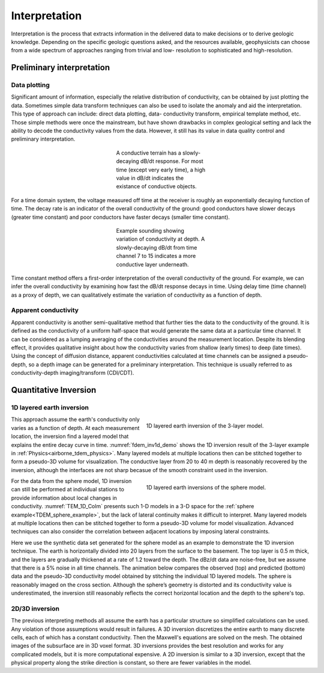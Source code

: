 .. _airborne_tdem_interpretation:

Interpretation
==============

.. purpose::

    To show how airborne TDEM data are processed and inverted to reveal meaningful information about the earth structure.
    
Interpretation is the process that extracts information in the delivered data
to make decisions or to derive geologic knowledge. Depending on the specific
geologic questions asked, and the resources available, geophysicists can
choose from a wide spectrum of approaches ranging from trivial and low-
resolution to sophisticated and high-resolution.

Preliminary interpretation
--------------------------

.. Preliminary interpretation includes a range of procedures and approaches that deal with the data before numerical modeling or inversion. It can achieve the following goals:

.. (1) Quality control QC). Data without quality or uncertainty assessment mean
    nothing. So it is important to know the overall quality of a data set. A data
    set may be deemed not suitable for interpretation if the noise level is too
    high. For most data sets, preliminary QC is carried out during acquisition.
    So the delivered data can still show useful signals in decent quality. But we
    still have to identify the "bad data".

.. (2) Uncertainty analysis. Uncertainty is a quantitative way of assessing the
    data quality. Data with greater noise may be assigned larger uncertainty.
    Most inversion programs need this information to decide how well the
    inversion wants to fit a particular datum.

.. (3) Data preparation. A data set can be difficult to interpret because of its
    size and noise. For example, the numerical modeling time is roughly
    proportional to the number of measurements in an airborne survey that has
    significant data redundancy. So it may be desired to down-sample the data set
    without losing information. And high-frequency noise associated with non-
    geologic objects can be effectively removed by low-pass filtering and other
    smoothing methods.

.. (4) Model parameterization. Any interpretation is based on models. By
    processing the data, we may choose more proper models. For example, negative
    transients in a central loop TEM survey indicate the existance of induced
    polarization. So we know at some places a real and time-independent
    conductivity model is not enough to explain the data. Another example is the
    variation of data in space may indicate the dimensionality of the model and
    the scale of EM induction, which helps the design of discretization for
    numerical modeling.

Data plotting
*************

Significant amount of information, especially the relative distribution of
conductivity, can be obtained by just plotting the data. Sometimes simple data
transform techniques can also be used to isolate the anomaly and aid the
interpretation. This type of approach can include: direct data plotting, data-
conductivity transform, empirical template method, etc. Those simple methods
were once the mainstream, but have shown drawbacks in complex geological
setting and lack the ability to decode the conductivity values from the data.
However, it still has its value in data quality control and preliminary
interpretation.

.. figure:: ./images/con_res_decays.jpg
    :align: center
    :figwidth: 30%
    :name: con-res_decays

    A conductive terrain has a slowly-decaying dB/dt response. For most time
    (except very early time), a high value in dB/dt indicates the existance of
    conductive objects.

For a time domain system, the voltage measured off time at the receiver is
roughly an exponentially decaying function of time. The decay rate is an
indicator of the overall conductivity of the ground: good conductors have
slower decays (greater time constant) and poor conductors have faster decays
(smaller time constant). 

.. figure:: ./images/atem_visual_sounding.jpg
    :align: center
    :figwidth: 30%
    :name: atem_visual_sounding1

    Example sounding showing variation of conductivity at depth. A slowly-decaying
    dB/dt from time channel 7 to 15 indicates a more conductive layer underneath.

Time constant method offers a first-order interpretation of the overall 
conductivity of the ground. For example, we can
infer the overall conductivity by examining how fast the dB/dt response decays
in time. Using delay time (time channel) as a proxy of depth, we can qualitatively estimate
the variation of conductivity as a function of depth.


Apparent conductivity
*********************

Apparent conductivity is another semi-qualitative method that further ties the
data to the conductivity of the ground. It is defined as the conductivity of a
uniform half-space that would generate the same data at a particular time channel. 
It can be considered as a lumping averaging of the conductivities
around the measurement location. Despite its blending effect, it provides
qualitative insight about how the conductivity varies from shallow (early times) 
to deep (late times). Using the concept of diffusion distance,
apparent conductivities calculated at time channels can be assigned a pseudo-
depth, so a depth image can be generated for a preliminary interpretation.
This technique is usually referred to as conductivity-depth imaging/transform
(CDI/CDT).


Quantitative Inversion
----------------------

.. Plate modeling
.. **************

.. Some geologic targets can be characterized as conductive thin plates that give rise complicated EM responses due to the geometry and mutual coupling. Plate modeling method attempts to find the geometry and conductivity of a few conducting plate in a simple background that is responsible for most of the anomalous data. It has the advantages of being able to handle the 3D coupling effect efficiently, but may have trouble dealing with too many plates in more complex situations.

1D layered earth inversion
**************************

.. figure:: ./images/tdem_inv1d_demo.png
  :align: right
  :figwidth: 50%
  :name: tdem_inv1d_demo

  1D layered earth inversion of the 3-layer model.

This approach assume the earth's conductivity only varies as a function of
depth. At each measurement location, the inversion find a layered model that
explains the entire decay curve in time. :numref:`fdem_inv1d_demo` shows the 
1D inversion result of the 3-layer example in :ref:`Physics<airborne_tdem_physics>`.
Many layered models at multiple 
locations then can be stitched together to form a pseudo-3D volume for 
visualization. The conductive layer from 20 to 40 m depth is reasonably recovered 
by the inversion, although the interfaces are not sharp becasue of the smooth constraint used in the inversion.

.. figure:: ./images/TEM_1D_Columns.png
  :align: right
  :figwidth: 50%
  :name: TEM_1D_Colm

  1D layered earth inversions of the sphere model.
  
For the data from the sphere model, 1D inversion can still be performed at individual stations to provide information about local changes in conductivity. :numref:`TEM_1D_Colm` presents such 1-D models in a 3-D space for the :ref:`sphere example<TDEM_sphere_example>`, but the lack of lateral continuity makes it difficult to interpret. Many layered models at multiple locations then can be stitched together to form a pseudo-3D volume for model visualization. Advanced techniques can also consider the correlation between adjacent locations by imposing lateral constraints.

Here we use the synthetic data set generated for the sphere model as an example to demonstrate the 1D inversion technique. The earth is horizontally divided into 20 layers from the surface to the basement. The top layer is 0.5 m thick, and the layers are gradually thickened at a rate of 1.2 toward the depth. The dBz/dt data are noise-free, but we assume that there is a 5% noise in all time channels. The animation below compares the observed (top) and predicted (bottom) data and the pseudo-3D conductivity model obtained by stitching the individual 1D layered models. The sphere is reasonably imaged on the cross section. Although the sphere’s geometry is distorted and its conductivity value is underestimated, the inversion still reasonably reflects the correct horizontal location and the depth to the sphere's top.

.. _FEM_1D_model:

 .. raw:: html
    :file: images/Pred_slice.html

2D/3D inversion
***************

The previous interpreting methods all assume the earth has a particular
structure so simplified calculations can be used. Any violation of those
assumptions would result in failures. A 3D inversion discretizes the entire
earth to many discrete cells, each of which has a constant conductivity. Then
the Maxwell's equations are solved on the mesh. The obtained images of the
subsurface are in 3D voxel format. 3D inversions provides the best resolution
and works for any complicated models, but it is more computational expensive.
A 2D inversion is similar to a 3D inversion, except that the physical property
along the strike direction is constant, so there are fewer variables in the
model.

.. Hypothesis testing
.. ******************

.. 1D/2D/3D inversion allows advanced interpretation to be carried out. 
   For example, if we are in doubt of a particular feature in a model, we 
   can run anocther inversion to test the "what if" hypothesis. One important 
   application is to estimate the depth of investigation. In order to quantify the
   credibility of the deep structure in a model, another inversion can be run
   using a very different reference model, effectively asking what if the
   background is another value. The two inversion would have similar values at
   shallow depth as that portion is constrained by the data, but may differ at
   depth. The discrepancy between the two models at different depths indicate
   whether the data are sensitive to that part of the earth.






